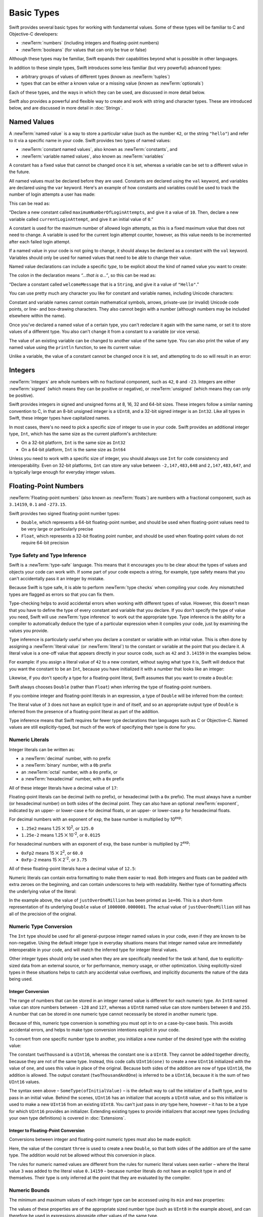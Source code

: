 .. docnote:: Subjects to be covered in this section

    * Declaration syntax ✔︎
    * Multiple variable declarations and initializations on one line:
    * var i = 1; var j = 2; print(i + j)
    * var k = 1, l = 2
    * …but not… var m, n = 2
    * Naming conventions ✔︎
    * Integer types ✔︎
    * Floating point types ✔︎
    * infinity and -infinity
    * Bool ✔︎
    * Void
    * No suffixes for integers / floats ✔︎
    * Lazy initialization
    * A brief mention of characters and strings
    * Tuples ✔︎
    * Varargs tuples
    * Typealiases ✔︎
    * Type inference ✔︎
    * Type casting through type initializers ✔︎
    * Arrays
    * Optional types ✔︎
    * Pattern binding
    * Literals ✔︎
    * Immutability
    * (Don't redeclare objects within a REPL session)
    * min and max for integers ✔︎

Basic Types
===========

Swift provides several basic types for working with fundamental values.
Some of these types will be familiar to C and Objective-C developers:

* :newTerm:`numbers` (including integers and floating-point numbers)
* :newTerm:`booleans` (for values that can only be true or false)
    
Although these types may be familiar,
Swift expands their capabilities beyond what is possible in other languages.

In addition to these simple types,
Swift introduces some less familiar (but very powerful) advanced types:

* arbitrary groups of values of different types (known as :newTerm:`tuples`)
* types that can be either a known value or a missing value (known as :newTerm:`optionals`)

Each of these types, and the ways in which they can be used,
are discussed in more detail below.

Swift also provides a powerful and flexible way to create and work with string and character types.
These are introduced below, and are discussed in more detail in :doc:`Strings`.

.. _BasicTypes_NamedValues:

Named Values
------------

.. QUESTION: Do we need to have introduced the REPL
   (or some other learning environment) before starting this section?

A :newTerm:`named value` is a way to store a particular value
(such as the number ``42``, or the string ``"hello"``)
and refer to it via a specific name in your code.
Swift provides two types of named values:

* :newTerm:`constant named values`, also known as :newTerm:`constants`, and
* :newTerm:`variable named values`, also known as :newTerm:`variables`

A constant has a fixed value that cannot be changed once it is set,
whereas a variable can be set to a different value in the future.

All named values must be declared before they are used.
Constants are declared using the ``val`` keyword,
and variables are declared using the ``var`` keyword.
Here's an example of how constants and variables could be used
to track the number of login attempts a user has made:

.. testcode:: namedValues

    (swift) val maximumNumberOfLoginAttempts = 10
    // maximumNumberOfLoginAttempts : Int = 10
    (swift) var currentLoginAttempt = 0
    // currentLoginAttempt : Int = 0

This can be read as:

“Declare a new constant called ``maximumNumberOfLoginAttempts``,
and give it a value of ``10``.
Then, declare a new variable called ``currentLoginAttempt``,
and give it an initial value of ``0``.”

A constant is used for the maximum number of allowed login attempts,
as this is a fixed maximum value that does not need to change.
A variable is used for the current login attempt counter, however,
as this value needs to be incremented after each failed login attempt.

If a named value in your code is not going to change,
it should always be declared as a constant with the ``val`` keyword.
Variables should only be used for
named values that need to be able to change their value.

Named value declarations can include a specific *type*,
to be explicit about the kind of named value you want to create:

.. testcode:: namedValues

    (swift) val welcomeMessage: String = "Hello"
    // welcomeMessage : String = "Hello"

The colon in the declaration means *“…that is a…”*,
so this can be read as:

“Declare a constant called ``welcomeMessage`` that is a ``String``,
and give it a value of ``"Hello"``.”

You can use pretty much any character you like for constant and variable names,
including Unicode characters:

.. testcode:: namedValues

    (swift) val π = 3.14159
    // π : Double = 3.14159
    (swift) val 你好 = "你好世界"
    // 你好 : String = "你好世界"
    (swift) val 🐶🐮 = "dogcow"
    // 🐶🐮 : String = "dogcow"

Constant and variable names cannot contain
mathematical symbols, arrows, private-use (or invalid) Unicode code points,
or line- and box-drawing characters.
They also cannot begin with a number
(although numbers may be included elsewhere within the name).

Once you've declared a named value of a certain type,
you can't redeclare it again with the same name,
or set it to store values of a different type.
You also can't change it from a constant to a variable (or vice versa).

The value of an existing variable can be changed to another value of the same type.
You can also print the value of any named value using the ``println`` function,
to see its current value:

.. testcode:: namedValues

    (swift) var friendlyWelcome = "hello, world"
    // friendlyWelcome : String = "hello, world"
    (swift) friendlyWelcome = "👋, 🌎"
    (swift) println(friendlyWelcome)
    >>> 👋, 🌎

.. NOTE: this is a deliberately simplistic description of what you can do with println().
   It will be expanded later on.

Unlike a variable, the value of a constant cannot be changed once it is set,
and attempting to do so will result in an error:

.. testcode:: namedValues

    (swift) val languageName = "Swift"
    // languageName : String = "Swift"
    (swift) languageName = "Swift++"
    !!! <REPL Input>:1:14: error: cannot assign to 'val' value 'languageName'
    !!! languageName = "Swift++"
    !!! ~~~~~~~~~~~~ ^

.. _BasicTypes_Integers:

Integers
--------

:newTerm:`Integers` are whole numbers with no fractional component,
such as ``42``, ``0`` and ``-23``.
Integers are either :newTerm:`signed` (which means they can be positive or negative),
or :newTerm:`unsigned` (which means they can only be positive).

Swift provides integers in signed and unsigned forms at
8, 16, 32 and 64-bit sizes.
These integers follow a similar naming convention to C,
in that an 8-bit unsigned integer is a ``UInt8``,
and a 32-bit signed integer is an ``Int32``.
Like all types in Swift, these integer types have capitalized names.

In most cases, there's no need to pick a specific size of integer to use in your code.
Swift provides an additional integer type, ``Int``,
which has the same size as the current platform's architecture:

* On a 32-bit platform, ``Int`` is the same size as ``Int32``
* On a 64-bit platform, ``Int`` is the same size as ``Int64``

Unless you need to work with a specific size of integer,
you should always use ``Int`` for code consistency and interoperability.
Even on 32-bit platforms, ``Int`` can store any value between ``-2,147,483,648`` and ``2,147,483,647``,
and is typically large enough for everyday integer values.

.. _BasicTypes_FloatingPointNumbers:

Floating-Point Numbers
----------------------

:newTerm:`Floating-point numbers` (also known as :newTerm:`floats`) are numbers with a fractional component,
such as ``3.14159``, ``0.1`` and ``-273.15``.

Swift provides two signed floating-point number types:

* ``Double``, which represents a 64-bit floating-point number,
  and should be used when floating-point values need to be very large or particularly precise
* ``Float``, which represents a 32-bit floating point number,
  and should be used when floating-point values do not require 64-bit precision

.. _BasicTypes_TypeSafetyAndTypeInference:

Type Safety and Type Inference
~~~~~~~~~~~~~~~~~~~~~~~~~~~~~~

Swift is a :newTerm:`type-safe` language.
This means that it encourages you to be clear about the types of values and objects your code can work with.
If some part of your code expects a string, for example,
type safety means that you can't accidentally pass it an integer by mistake.

Because Swift is type safe,
it is able to perform :newTerm:`type checks` when compiling your code.
Any mismatched types are flagged as errors so that you can fix them.

Type-checking helps to avoid accidental errors when working with different types of value.
However, this doesn't mean that you have to define the type of
every constant and variable that you declare.
If you don't specify the type of value you need,
Swift will use :newTerm:`type inference` to work out the appropriate type.
Type inference is the ability for a compiler to automatically deduce the type of a particular expression when it compiles your code,
just by examining the values you provide.

Type inference is particularly useful
when you declare a constant or variable with an initial value.
This is often done by assigning a :newTerm:`literal value` (or :newTerm:`literal`)
to the constant or variable at the point that you declare it.
A literal value is a one-off value that appears directly in your source code,
such as ``42`` and ``3.14159`` in the examples below.

For example: if you assign a literal value of ``42`` to a new constant,
without saying what type it is,
Swift will deduce that you want the constant to be an ``Int``,
because you have initialized it with a number that looks like an integer:

.. testcode:: typeInference

    (swift) val meaningOfLife = 42
    // meaningOfLife : Int = 42

Likewise, if you don't specify a type for a floating-point literal,
Swift assumes that you want to create a ``Double``:

.. testcode:: typeInference

    (swift) val pi = 3.14159
    // pi : Double = 3.14159

Swift always chooses ``Double`` (rather than ``Float``)
when inferring the type of floating-point numbers.

If you combine integer and floating-point literals in an expression,
a type of ``Double`` will be inferred from the context:

.. testcode:: typeInference

    (swift) val anotherPi = 3 + 0.14159
    // anotherPi : Double = 3.14159

The literal value of ``3`` does not have an explicit type in and of itself,
and so an appropriate output type of ``Double`` is inferred
from the presence of a floating-point literal as part of the addition.

Type inference means that Swift requires far fewer type declarations than languages such as C or Objective-C.
Named values are still explicitly-typed,
but much of the work of specifying their type is done for you.

.. _BasicTypes_NumericLiterals:

Numeric Literals
~~~~~~~~~~~~~~~~

Integer literals can be written as:

* a :newTerm:`decimal` number, with no prefix
* a :newTerm:`binary` number, with a ``0b`` prefix
* an :newTerm:`octal` number, with a ``0o`` prefix, or
* a :newTerm:`hexadecimal` number, with a ``0x`` prefix

All of these integer literals have a decimal value of ``17``:

.. testcode:: numberLiterals

    (swift) val decimalInteger = 17
    // decimalInteger : Int = 17
    (swift) val binaryInteger = 0b10001        // 17 in binary notation
    // binaryInteger : Int = 17
    (swift) val octalInteger = 0o21            // 17 in octal notation
    // octalInteger : Int = 17
    (swift) val hexadecimalInteger = 0x11      // 17 in hexadecimal notation
    // hexadecimalInteger : Int = 17

Floating-point literals can be decimal (with no prefix),
or hexadecimal (with a ``0x`` prefix).
The must always have a number (or hexadecimal number) on both sides of the decimal point.
They can also have an optional :newTerm:`exponent`,
indicated by an upper- or lower-case ``e`` for decimal floats,
or an upper- or lower-case ``p`` for hexadecimal floats.

For decimal numbers with an exponent of ``exp``,
the base number is multiplied by 10\ :superscript:`exp`:

* ``1.25e2`` means 1.25 ⨉ 10\ :superscript:`2`, or ``125.0``
* ``1.25e-2`` means 1.25 ⨉ 10\ :superscript:`-2`, or ``0.0125``

For hexadecimal numbers with an exponent of ``exp``,
the base number is multiplied by 2\ :superscript:`exp`:

* ``0xFp2`` means 15 ⨉ 2\ :superscript:`2`, or ``60.0``
* ``0xFp-2`` means 15 ⨉ 2\ :superscript:`-2`, or ``3.75``

All of these floating-point literals have a decimal value of ``12.5``:

.. testcode:: numberLiterals

    (swift) val decimalDouble = 12.5
    // decimalDouble : Double = 12.5
    (swift) val exponentDouble = 1.25e1
    // exponentDouble : Double = 12.5
    (swift) val hexadecimalDouble = 0xC.8p0
    // hexadecimalDouble : Double = 12.5

Numeric literals can contain extra formatting to make them easier to read.
Both integers and floats can be padded with extra zeroes on the beginning,
and can contain underscores to help with readability.
Neither type of formatting affects the underlying value of the literal:

.. testcode:: numberLiterals

    (swift) val paddedDouble = 000123.456
    // paddedDouble : Double = 123.456
    (swift) val oneMillion = 1_000_000
    // oneMillion : Int = 1000000
    (swift) val justOverOneMillion = 1_000_000.000_000_1
    // justOverOneMillion : Double = 1e+06

In the example above, the value of ``justOverOneMillion`` has been printed as ``1e+06``.
This is a short-form representation of its underlying ``Double`` value of ``1000000.0000001``.
The actual value of ``justOverOneMillion`` still has all of the precision of the original.

.. _BasicTypes_NumericTypeConversion:

Numeric Type Conversion
~~~~~~~~~~~~~~~~~~~~~~~

The ``Int`` type should be used for all general-purpose integer named values in your code,
even if they are known to be non-negative.
Using the default integer type in everyday situations means that
integer named value are immediately interoperable in your code,
and will match the inferred type for integer literal values.

Other integer types should only be used when they are are specifically needed for the task at hand,
due to explicitly-sized data from an external source,
or for performance, memory usage, or other optimization.
Using explicitly-sized types in these situations
helps to catch any accidental value overflows,
and implicitly documents the nature of the data being used.

.. _BasicTypes_IntegerConversion:

Integer Conversion
__________________

The range of numbers that can be stored in an integer named value
is different for each numeric type.
An ``Int8`` named value can store numbers between ``-128`` and ``127``,
whereas a ``UInt8`` named value can store numbers between ``0`` and ``255``.
A number that can be stored in one numeric type
cannot necessarily be stored in another numeric type.

Because of this, numeric type conversion is something you must opt in to on a case-by-case basis.
This avoids accidental errors, and helps to make type conversion intentions explicit in your code.

To convert from one specific number type to another,
you initialize a new number of the desired type with the existing value:

.. testcode:: typeConversion

    (swift) val twoThousand: UInt16 = 2_000
    // twoThousand : UInt16 = 2000
    (swift) val one: UInt8 = 1
    // one : UInt8 = 1
    (swift) val twoThousandAndOne = twoThousand + UInt16(one)
    // twoThousandAndOne : UInt16 = 2001

The constant ``twoThousand`` is a ``UInt16``,
whereas the constant ``one`` is a ``UInt8``.
They cannot be added together directly,
because they are not of the same type.
Instead, this code calls ``UInt16(one)`` to create a new ``UInt16`` initialized with the value of ``one``,
and uses this value in place of the original.
Because both sides of the addition are now of type ``UInt16``,
the addition is allowed.
The output constant (``twoThousandAndOne``) is inferred to be a ``UInt16``,
because it is the sum of two ``UInt16`` values.

The syntax seen above –
``SomeType(ofInitialValue)`` –
is the default way to call the initializer of a Swift type,
and to pass in an initial value.
Behind the scenes, ``UInt16`` has an initializer that accepts a ``UInt8`` value,
and so this initializer is used to make a new ``UInt16`` from an existing ``UInt8``.
You can't just pass in *any* type here, however –
it has to be a type for which ``UInt16`` provides an initializer.
Extending existing types to provide initializers that accept new types
(including your own type definitions)
is covered in :doc:`Extensions`.

.. TODO: add a note that this is not traditional type-casting,
   and perhaps include a forward reference to the objects chapter.

.. _BasicTypes_IntegerToFloatingPointConversion:

Integer to Floating-Point Conversion
____________________________________

Conversions between integer and floating-point numeric types must also be made explicit:

.. testcode:: typeConversion

    (swift) val three = 3
    // three : Int = 3
    (swift) val pointOneFourOneFiveNine = 0.14159
    // pointOneFourOneFiveNine : Double = 0.14159
    (swift) val pi = Double(three) + pointOneFourOneFiveNine
    // pi : Float64 = 3.14159

Here, the value of the constant ``three`` is used to create a new ``Double``,
so that both sides of the addition are of the same type.
The addition would not be allowed without this conversion in place.

The rules for numeric named values are different from
the rules for numeric literal values seen earlier –
where the literal value ``3`` was added to the literal value ``0.14159`` –
because number literals do not have an explicit type in and of themselves.
Their type is only inferred at the point that they are evaluated by the compiler.

.. TODO: the return type of pi here is inferred as Float64,
   but it should really be inferred as Double.
   This is due to rdar://15211554.
   This code sample should be updated once the issue is fixed.

.. NOTE: this section on explicit conversions could be included in the Operators section.
   I think it's more appropriate here, however,
   and helps to reinforce the ‘just use Int’ message.

.. _BasicTypes_NumericBounds:

Numeric Bounds
~~~~~~~~~~~~~~

The minimum and maximum values of each integer type can be accessed using its ``min`` and ``max`` properties:

.. testcode:: namedValues

    (swift) val minimumValue = UInt8.min
    // minimumValue : UInt8 = 0
    (swift) val maximumValue = UInt8.max
    // maximumValue : UInt8 = 255

The values of these properties are of the appropriate sized number type
(such as ``UInt8`` in the example above),
and can therefore be used in expressions alongside other values of the same type.

.. _BasicTypes_Booleans:

Booleans
--------

Swift has a basic :newTerm:`Boolean` type, called ``Bool``.
Booleans are a special kind of logical value,
which can only ever be ``true`` or ``false``:

.. testcode:: booleans

    (swift) val orangesAreOrange = true
    // orangesAreOrange : Bool = true
    (swift) val turnipsAreDelicious = false
    // turnipsAreDelicious : Bool = false

The types of ``orangesAreOrange`` and ``turnipsAreDelicious`` have been inferred
from the fact that they were initialized with ``Bool`` values.
As with ``Int`` and ``Double`` above,
you don't need to declare named values as being ``Bool``
if you set them to ``true`` or ``false`` as soon as you create them.
Type inference helps to make Swift code much more concise and readable
when initializing named values with known types of value.

Boolean values are particularly useful when working with conditional statements such as ``if else``:

.. testcode:: booleans

    (swift) if turnipsAreDelicious {
        println("Mmm, tasty turnips!")
    } else {
        println("Eww, turnips are horrible.")
    }
    >>> Eww, turnips are horrible.

Conditional statements such as ``if else`` are covered in more detail in :doc:`ControlFlow`.

Swift's type safety means that non-boolean values cannot be substituted for ``Bool``.
You cannot, for example, say::

    (swift) val i = 1
    // i : Int = 1
    (swift) if i {
        // do stuff
    }

…because ``i`` is not a ``Bool``.
However, it is valid to say::

    (swift) if i == 1 {
        // do stuff
    }
    
The result of the ``i == 1`` comparison is a ``Bool``,
and so this second example passes the type-check.
(Comparisons like ``i == 1`` are discussed in :doc:`Operators`.)

As with other examples of type safety in Swift,
this approach avoids accidental errors,
and ensures that the intention of a particular section of code is always made clear.

.. _BasicTypes_Tuples:

Tuples
------

:newTerm:`Tuples` are a way to group together multiple values of various types.
They provide a simple way to pass around multiple values as a single entity.

Here's an example of a tuple:

.. testcode:: tuples

    (swift) val statusCode = (404, "Not Found")
    // statusCode : (Int, String) = (404, "Not Found")

``(404, "Not Found")`` is a tuple that describes an *HTTP status code*.
An HTTP status code is a special value returned by a web server whenever you request a web page.
A status code of ``404 Not Found`` is returned if you request a web page that does not exist.

The ``(404, "Not Found")`` tuple groups together an ``Int`` and a ``String``
to give the HTTP status code two separate values:
a number, and a human-readable description.
It can be described as “a tuple of type ``(Int, String)``”.

You can create tuples from whatever permutation of types you like,
and they can contain as many different types as you like.
There's nothing stopping you from having
a tuple of type ``(Int, Int, Int)``, or ``(String, Bool)``,
or indeed any other permutation you require.

You can access the individual element values in a tuple using index numbers starting at zero:

.. testcode:: tuples

    (swift) statusCode.0
    // r0 : Int = 404
    (swift) statusCode.1
    // r1 : String = "Not Found"

Tuples are particularly useful as the return values of functions.
A function that tries to retrieve a web page might return this ``(Int, String)`` tuple type
to describe the success or failure of the page retrieval.
By returning a tuple with two distinct values,
each of a different type,
the function is able to provide more useful information about its outcome
than if it could only return a single value of a single type.
Functions are described in detail in :doc:`Functions`.

Tuples are useful for temporary groups of related values.
They are not suited to the creation of complex data structures.
If your data structure would benefit from named member values,
or is likely to persist beyond a temporary scope,
it should be modeled as a :newTerm:`class` or :newTerm:`structure`,
rather than as a tuple.
Classes and structures are described in detail in :doc:`ClassesAndStructures`.

.. _BasicTypes_Arrays:

Arrays
------

[to be written]

.. _BasicTypes_Dictionaries:

Dictionaries
------------

[to be written]

.. _BasicTypes_Optionals:

Optionals
---------

:newTerm:`Optionals` are a way to handle missing values.
They can be used to say:

* There *is* a value, and it equals *x*

…or…

* There *isn't* a value at all

This concept doesn't exist in C or Objective-C.
The nearest thing in Objective-C is
the ability to return ``nil`` from a method that would otherwise return an object,
with ``nil`` meaning ‘the absence of a valid object’.
However, this only works for objects – it doesn't work for
structs, or basic C types, or enumeration values.
For these types,
Objective-C methods typically return a special value (such as ``NSNotFound``) to indicate the absence of a value.
This assumes that the method's caller knows there is a special value to test for,
and remembers to check for it.
Swift's optionals give a way to indicate the absence of a value for *any type at all*,
without the need for special constants or ``nil`` tests.

Here's an example.
Swift's ``String`` type has a function called ``toInt()``,
which trys to convert a ``String`` value into an ``Int`` value.
However, it is not possible to convert every possible string into an integer.
The string ``"123"`` can be converted into the numeric value ``123``,
but the string ``"hello, world"`` does not have an obvious numeric value to convert to.

The example below shows how to use ``toInt()`` to try and convert a ``String`` into an ``Int``:

.. testcode:: optionals

    (swift) val possibleNumber = "123"
    // possibleNumber : String = "123"
    (swift) val convertedNumber = possibleNumber.toInt()
    // convertedNumber : Int? = <unprintable value>

``convertedNumber`` has an inferred type of ``Int?``, not ``Int``.
The question mark indicates that the value it contains is an *optional* ``Int``,
meaning that it might contain *some* ``Int`` value,
or it might contain *no value at all*.
(It can't contain anything else, such as a ``Bool`` or a ``String`` –
it's either an ``Int``, or it's nothing at all.)

You can use an ``if``-``else`` statement to find out whether or not an optional contains a value.
If an optional does have a value, it equates to ``true``;
if it has no value at all, it equates to ``false``.

Once you are sure that the optional *does* contain a value,
you can access its underlying value
by adding an exclamation mark (``!``) to the end of the optional's name.
The exclamation mark effectively says
“I know that this optional definitely has a value – please use it”.

.. testcode:: optionals

    (swift) if convertedNumber {
        println(convertedNumber!)
    } else {
        println("The string could not be converted into an integer")
    }
    >>> 123

``if``-``else`` statements are described in more detail in :doc:`ControlFlow`.

.. note::

    Trying to use ``!`` to access a non-existent optional value will trigger
    an unrecoverable runtime error.

.. TODO: Add a section about arrays and dictionaries once their design is more tied down.

.. refnote:: References

    * https://[Internal Staging Server]/docs/LangRef.html#integer_literal ✔︎
    * https://[Internal Staging Server]/docs/LangRef.html#floating_literal ✔︎
    * https://[Internal Staging Server]/docs/LangRef.html#expr-delayed-identifier ✔︎
    * https://[Internal Staging Server]/docs/LangRef.html#type-tuple
    * https://[Internal Staging Server]/docs/whitepaper/TypesAndValues.html#types-and-values ✔︎
    * https://[Internal Staging Server]/docs/whitepaper/TypesAndValues.html#integer-types ✔︎
    * https://[Internal Staging Server]/docs/whitepaper/TypesAndValues.html#no-integer-suffixes ✔︎
    * https://[Internal Staging Server]/docs/whitepaper/TypesAndValues.html#no-implicit-integer-promotions-or-conversions ✔︎
    * https://[Internal Staging Server]/docs/whitepaper/TypesAndValues.html#no-silent-truncation-or-undefined-behavior
    * https://[Internal Staging Server]/docs/whitepaper/TypesAndValues.html#separators-in-literals ✔︎
    * https://[Internal Staging Server]/docs/whitepaper/TypesAndValues.html#floating-point-types ✔︎
    * https://[Internal Staging Server]/docs/whitepaper/TypesAndValues.html#bool ✔︎
    * https://[Internal Staging Server]/docs/whitepaper/TypesAndValues.html#tuples
    * https://[Internal Staging Server]/docs/whitepaper/TypesAndValues.html#arrays
    * https://[Internal Staging Server]/docs/whitepaper/LexicalStructure.html#identifiers-and-operators
    * https://[Internal Staging Server]/docs/whitepaper/LexicalStructure.html#integer-literals
    * https://[Internal Staging Server]/docs/whitepaper/LexicalStructure.html#floating-point-literals
    * https://[Internal Staging Server]/docs/whitepaper/GuidedTour.html#declarations-and-basic-syntax
    * https://[Internal Staging Server]/docs/whitepaper/GuidedTour.html#tuples
    * https://[Internal Staging Server]/docs/literals.html
    * http://en.wikipedia.org/wiki/Operator_(computer_programming)
